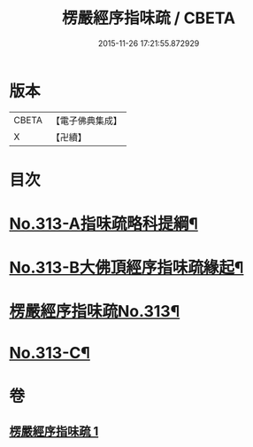 #+TITLE: 楞嚴經序指味疏 / CBETA
#+DATE: 2015-11-26 17:21:55.872929
* 版本
 |     CBETA|【電子佛典集成】|
 |         X|【卍續】    |

* 目次
* [[file:KR6j0721_001.txt::001-0395a1][No.313-A指味疏略科提綱¶]]
* [[file:KR6j0721_001.txt::0397a1][No.313-B大佛頂經序指味疏緣起¶]]
* [[file:KR6j0721_001.txt::0397b3][楞嚴經序指味疏No.313¶]]
* [[file:KR6j0721_001.txt::0411b1][No.313-C¶]]
* 卷
** [[file:KR6j0721_001.txt][楞嚴經序指味疏 1]]
